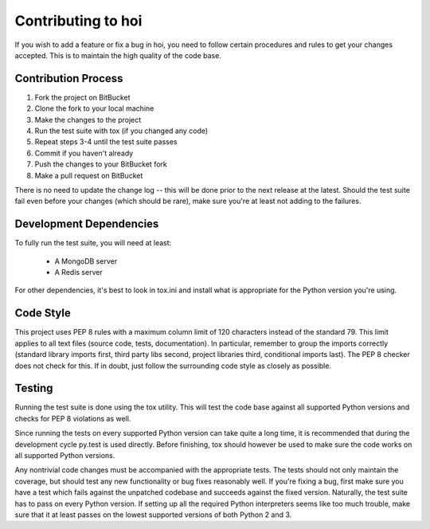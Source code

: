 ###########################
Contributing to hoi
###########################

If you wish to add a feature or fix a bug in hoi, you need to follow certain procedures and rules to get your
changes accepted. This is to maintain the high quality of the code base.


Contribution Process
====================

1. Fork the project on BitBucket
2. Clone the fork to your local machine
3. Make the changes to the project
4. Run the test suite with tox (if you changed any code)
5. Repeat steps 3-4 until the test suite passes
6. Commit if you haven't already
7. Push the changes to your BitBucket fork
8. Make a pull request on BitBucket

There is no need to update the change log -- this will be done prior to the next release at the latest.
Should the test suite fail even before your changes (which should be rare), make sure you're at least not adding to the
failures.


Development Dependencies
========================

To fully run the test suite, you will need at least:

 * A MongoDB server
 * A Redis server

For other dependencies, it's best to look in tox.ini and install what is appropriate for the Python version you're
using.


Code Style
==========

This project uses PEP 8 rules with a maximum column limit of 120 characters instead of the standard 79.
This limit applies to all text files (source code, tests, documentation).
In particular, remember to group the imports correctly (standard library imports first, third party libs second,
project libraries third, conditional imports last). The PEP 8 checker does not check for this.
If in doubt, just follow the surrounding code style as closely as possible.


Testing
=======

Running the test suite is done using the tox utility. This will test the code base against all supported Python
versions and checks for PEP 8 violations as well.

Since running the tests on every supported Python version can take quite a long time, it is recommended that during the
development cycle py.test is used directly. Before finishing, tox should however be used to make sure the code works on
all supported Python versions.

Any nontrivial code changes must be accompanied with the appropriate tests.
The tests should not only maintain the coverage, but should test any new functionality or bug fixes reasonably well.
If you're fixing a bug, first make sure you have a test which fails against the unpatched codebase and succeeds against
the fixed version. Naturally, the test suite has to pass on every Python version. If setting up all the required Python
interpreters seems like too much trouble, make sure that it at least passes on the lowest supported versions of both
Python 2 and 3.
